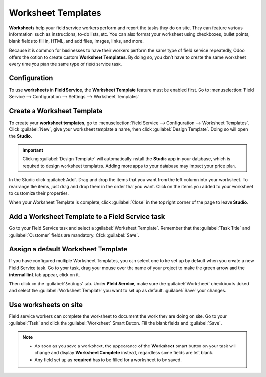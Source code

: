 ===================
Worksheet Templates
===================

**Worksheets** help your field service workers perform and report the tasks they do on site.
They can feature various information, such as instructions, to-do lists, etc. You can
also format your worksheet using checkboxes, bullet points, blank fields to fill in, HTML, and add
files, images, links, and more.

Because it is common for businesses to have their workers perform the same type of field service
repeatedly, Odoo offers the option to create custom **Worksheet Templates**. By doing so, you
don’t have to create the same worksheet every time you plan the same type of field service task.

Configuration
=============

To use **worksheets** in **Field Service**, the **Worksheet Template** feature must be enabled
first. Go to :menuselection:`Field Service --> Configuration --> Settings --> Worksheet Templates`

Create a Worksheet Template
===========================

To create your **worksheet templates**, go to :menuselection:`Field Service --> Configuration -->
Worksheet Templates`. Click :guilabel:`New`, give your worksheet template a name, then click
:guilabel:`Design Template`. Doing so will open the **Studio**.

.. important::
   Clicking :guilabel:`Design Template` will automatically install the **Studio** app in your
   database, which is required to design worksheet templates. Adding more apps to your database may
   impact your price plan.

In the Studio click :guilabel:`Add`. Drag and drop the items that you want from the left column
into your worksheet. To rearrange the items, just drag and drop them in the order that you want.
Click on the items you added to your worksheet to customize their properties.

When your Worksheet Template is complete, click :guilabel:`Close` in the top right corner of the
page to leave **Studio**.

Add a Worksheet Template to a Field Service task
================================================

Go to your Field Service task and select a :guilabel:`Worksheet Template`. Remember that the
:guilabel:`Task Title` and :guilabel:`Customer` fields are mandatory. Click :guilabel:`Save`.

Assign a default Worksheet Template
===================================

If you have configured multiple Worksheet Templates, you can select one to be set up by
default when you create a new Field Service task. Go to your task, drag your mouse over the name of
your project to make the green arrow and the **internal link** tab appear, click on it.

.. image:: worksheets/template-default.png
   :scale: 75%
   :alt: Mouse on project name to setup default worksheet template

Then click
on the :guilabel:`Settings` tab. Under **Field Service**, make sure the :guilabel:`Worksheet`
checkbox is ticked and select the :guilabel:`Worksheet Template` you want to set up as default.
:guilabel:`Save` your changes.

Use worksheets on site
======================

Field service workers can complete the worksheet to document the work they are doing on site. Go to
your :guilabel:`Task` and click the :guilabel:`Worksheet` Smart Button. Fill the blank fields
and :guilabel:`Save`.

.. note::
   - As soon as you save a worksheet, the appearance of the **Worksheet** smart button on
     your task will change and display **Worksheet Complete** instead, regardless some fields are
     left blank.
   - Any field set up as **required** has to be filled for a worksheet to be saved.
